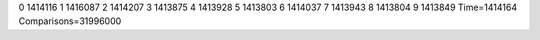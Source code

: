 0 1414116
1 1416087
2 1414207
3 1413875
4 1413928
5 1413803
6 1414037
7 1413943
8 1413804
9 1413849
Time=1414164
Comparisons=31996000
